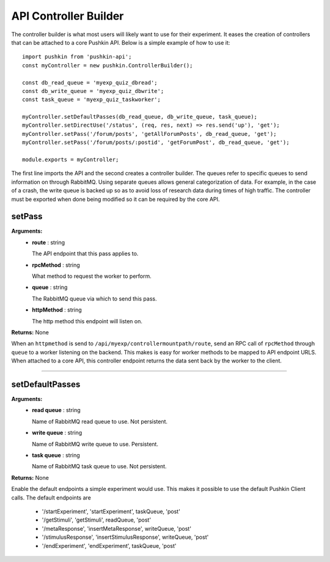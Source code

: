 .. _pushkin_api_controllerbuilder:

API Controller Builder
========================
The controller builder is what most users will likely want to use for their experiment. It eases the creation of controllers that can be attached to a core Pushkin API. Below is a simple example of how to use it::

   import pushkin from 'pushkin-api';
   const myController = new pushkin.ControllerBuilder();

   const db_read_queue = 'myexp_quiz_dbread';
   const db_write_queue = 'myexp_quiz_dbwrite';
   const task_queue = 'myexp_quiz_taskworker';

   myController.setDefaultPasses(db_read_queue, db_write_queue, task_queue);
   myController.setDirectUse('/status', (req, res, next) => res.send('up'), 'get');
   myController.setPass('/forum/posts', 'getAllForumPosts', db_read_queue, 'get');
   myController.setPass('/forum/posts/:postid', 'getForumPost', db_read_queue, 'get');

   module.exports = myController;

The first line imports the API and the second creates a controller builder. The queues refer to specific queues to send information on through RabbitMQ. Using separate queues allows general categorization of data. For example, in the case of a crash, the write queue is backed up so as to avoid loss of research data during times of high traffic. The controller must be exported when done being modified so it can be required by the core API.

setPass
----------
**Arguments:**
   - **route** : string

     The API endpoint that this pass applies to.

   - **rpcMethod** : string

     What method to request the worker to perform.

   - **queue** : string

     The RabbitMQ queue via which to send this pass.

   - **httpMethod** : string

     The http method this endpoint will listen on.

**Returns:** None

When an ``httpmethod`` is send to ``/api/myexp/controllermountpath/route``, send an RPC call of ``rpcMethod`` through ``queue`` to a worker listening on the backend. This makes is easy for worker methods to be mapped to API endpoint URLS. When attached to a core API, this controller endpoint returns the data sent back by the worker to the client.

-------------------

setDefaultPasses
------------------
**Arguments:**
   - **read queue** : string

     Name of RabbitMQ read queue to use. Not persistent.

   - **write queue** : string

     Name of RabbitMQ write queue to use. Persistent.

   - **task queue** : string

     Name of RabbitMQ task queue to use. Not persistent.

**Returns:** None

Enable the default endpoints a simple experiment would use. This makes it possible to use the default Pushkin Client calls. The default endpoints are

   - '/startExperiment', 'startExperiment', taskQueue, 'post'
   - '/getStimuli', 'getStimuli', readQueue, 'post'
   - '/metaResponse', 'insertMetaResponse', writeQueue, 'post'
   - '/stimulusResponse', 'insertStimulusResponse', writeQueue, 'post'
   - '/endExperiment', 'endExperiment', taskQueue, 'post'